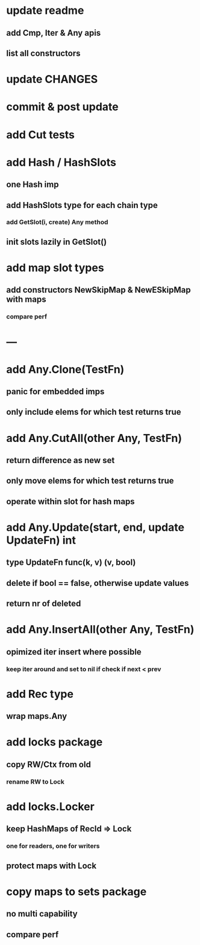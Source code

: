 * update readme
** add Cmp, Iter & Any apis
** list all constructors

* update CHANGES

* commit & post update

* add Cut tests

* add Hash / HashSlots
** one Hash imp
** add HashSlots type for each chain type
*** add GetSlot(i, create) Any method
** init slots lazily in GetSlot()

* add map slot types
** add constructors NewSkipMap & NewESkipMap with maps
*** compare perf

* ---

* add Any.Clone(TestFn)
** panic for embedded imps
** only include elems for which test returns true

* add Any.CutAll(other Any, TestFn)
** return difference as new set
** only move elems for which test returns true
** operate within slot for hash maps

* add Any.Update(start, end, update UpdateFn) int
** type UpdateFn func(k, v) (v, bool)
** delete if bool == false, otherwise update values
** return nr of deleted

* add Any.InsertAll(other Any, TestFn)
** opimized iter insert where possible
*** keep iter around and set to nil if check if next < prev

* add Rec type
** wrap maps.Any

* add locks package
** copy RW/Ctx from old
*** rename RW to Lock

* add locks.Locker
** keep HashMaps of RecId => Lock
*** one for readers, one for writers
** protect maps with Lock 

* copy maps to sets package
** no multi capability
** compare perf

